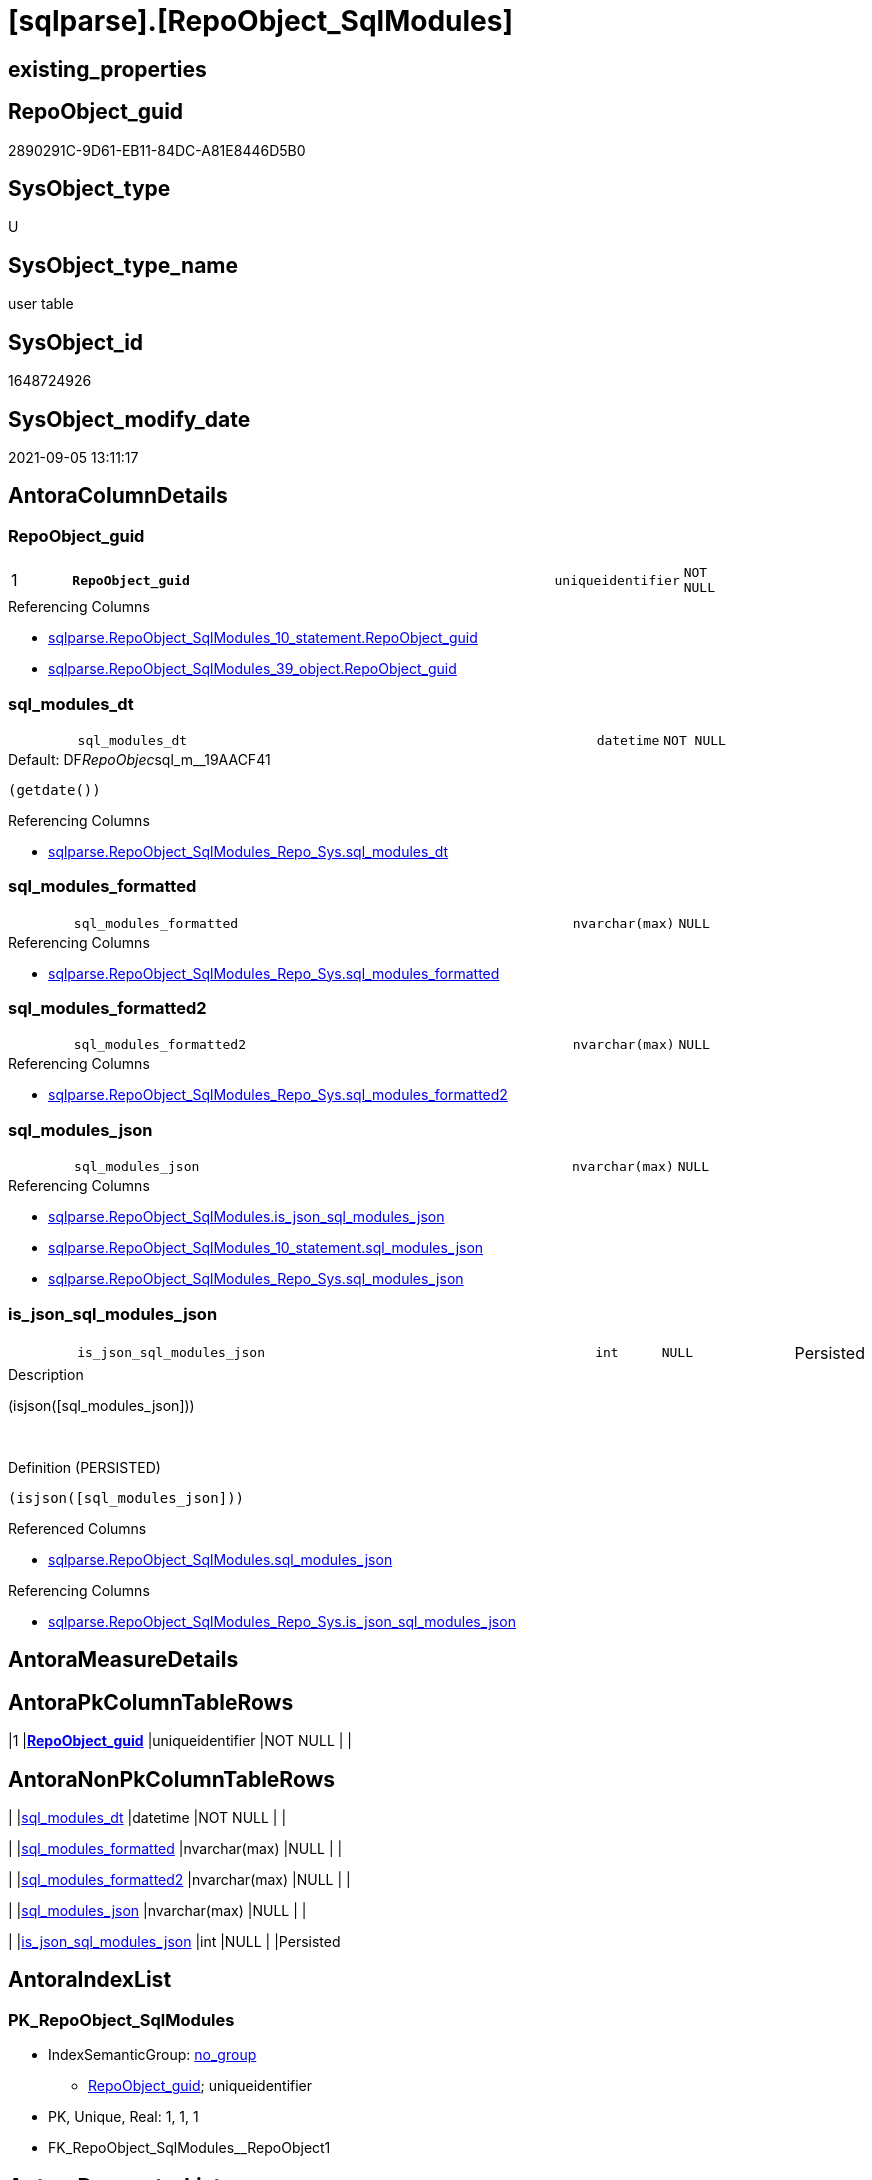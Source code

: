 = [sqlparse].[RepoObject_SqlModules]

== existing_properties

// tag::existing_properties[]
:ExistsProperty--antorareferencinglist:
:ExistsProperty--is_repo_managed:
:ExistsProperty--is_ssas:
:ExistsProperty--pk_index_guid:
:ExistsProperty--pk_indexpatterncolumndatatype:
:ExistsProperty--pk_indexpatterncolumnname:
:ExistsProperty--FK:
:ExistsProperty--AntoraIndexList:
:ExistsProperty--Columns:
// end::existing_properties[]

== RepoObject_guid

// tag::RepoObject_guid[]
2890291C-9D61-EB11-84DC-A81E8446D5B0
// end::RepoObject_guid[]

== SysObject_type

// tag::SysObject_type[]
U 
// end::SysObject_type[]

== SysObject_type_name

// tag::SysObject_type_name[]
user table
// end::SysObject_type_name[]

== SysObject_id

// tag::SysObject_id[]
1648724926
// end::SysObject_id[]

== SysObject_modify_date

// tag::SysObject_modify_date[]
2021-09-05 13:11:17
// end::SysObject_modify_date[]

== AntoraColumnDetails

// tag::AntoraColumnDetails[]
[#column-RepoObject_guid]
=== RepoObject_guid

[cols="d,8m,m,m,m,d"]
|===
|1
|*RepoObject_guid*
|uniqueidentifier
|NOT NULL
|
|
|===

.Referencing Columns
--
* xref:sqlparse.RepoObject_SqlModules_10_statement.adoc#column-RepoObject_guid[+sqlparse.RepoObject_SqlModules_10_statement.RepoObject_guid+]
* xref:sqlparse.RepoObject_SqlModules_39_object.adoc#column-RepoObject_guid[+sqlparse.RepoObject_SqlModules_39_object.RepoObject_guid+]
--


[#column-sql_modules_dt]
=== sql_modules_dt

[cols="d,8m,m,m,m,d"]
|===
|
|sql_modules_dt
|datetime
|NOT NULL
|
|
|===

.Default: DF__RepoObjec__sql_m__19AACF41
....
(getdate())
....

.Referencing Columns
--
* xref:sqlparse.RepoObject_SqlModules_Repo_Sys.adoc#column-sql_modules_dt[+sqlparse.RepoObject_SqlModules_Repo_Sys.sql_modules_dt+]
--


[#column-sql_modules_formatted]
=== sql_modules_formatted

[cols="d,8m,m,m,m,d"]
|===
|
|sql_modules_formatted
|nvarchar(max)
|NULL
|
|
|===

.Referencing Columns
--
* xref:sqlparse.RepoObject_SqlModules_Repo_Sys.adoc#column-sql_modules_formatted[+sqlparse.RepoObject_SqlModules_Repo_Sys.sql_modules_formatted+]
--


[#column-sql_modules_formatted2]
=== sql_modules_formatted2

[cols="d,8m,m,m,m,d"]
|===
|
|sql_modules_formatted2
|nvarchar(max)
|NULL
|
|
|===

.Referencing Columns
--
* xref:sqlparse.RepoObject_SqlModules_Repo_Sys.adoc#column-sql_modules_formatted2[+sqlparse.RepoObject_SqlModules_Repo_Sys.sql_modules_formatted2+]
--


[#column-sql_modules_json]
=== sql_modules_json

[cols="d,8m,m,m,m,d"]
|===
|
|sql_modules_json
|nvarchar(max)
|NULL
|
|
|===

.Referencing Columns
--
* xref:sqlparse.RepoObject_SqlModules.adoc#column-is_json_sql_modules_json[+sqlparse.RepoObject_SqlModules.is_json_sql_modules_json+]
* xref:sqlparse.RepoObject_SqlModules_10_statement.adoc#column-sql_modules_json[+sqlparse.RepoObject_SqlModules_10_statement.sql_modules_json+]
* xref:sqlparse.RepoObject_SqlModules_Repo_Sys.adoc#column-sql_modules_json[+sqlparse.RepoObject_SqlModules_Repo_Sys.sql_modules_json+]
--


[#column-is_json_sql_modules_json]
=== is_json_sql_modules_json

[cols="d,8m,m,m,m,d"]
|===
|
|is_json_sql_modules_json
|int
|NULL
|
|Persisted
|===

.Description
--
(isjson([sql_modules_json]))
--
{empty} +

.Definition (PERSISTED)
....
(isjson([sql_modules_json]))
....

.Referenced Columns
--
* xref:sqlparse.RepoObject_SqlModules.adoc#column-sql_modules_json[+sqlparse.RepoObject_SqlModules.sql_modules_json+]
--

.Referencing Columns
--
* xref:sqlparse.RepoObject_SqlModules_Repo_Sys.adoc#column-is_json_sql_modules_json[+sqlparse.RepoObject_SqlModules_Repo_Sys.is_json_sql_modules_json+]
--


// end::AntoraColumnDetails[]

== AntoraMeasureDetails

// tag::AntoraMeasureDetails[]

// end::AntoraMeasureDetails[]

== AntoraPkColumnTableRows

// tag::AntoraPkColumnTableRows[]
|1
|*<<column-RepoObject_guid>>*
|uniqueidentifier
|NOT NULL
|
|






// end::AntoraPkColumnTableRows[]

== AntoraNonPkColumnTableRows

// tag::AntoraNonPkColumnTableRows[]

|
|<<column-sql_modules_dt>>
|datetime
|NOT NULL
|
|

|
|<<column-sql_modules_formatted>>
|nvarchar(max)
|NULL
|
|

|
|<<column-sql_modules_formatted2>>
|nvarchar(max)
|NULL
|
|

|
|<<column-sql_modules_json>>
|nvarchar(max)
|NULL
|
|

|
|<<column-is_json_sql_modules_json>>
|int
|NULL
|
|Persisted

// end::AntoraNonPkColumnTableRows[]

== AntoraIndexList

// tag::AntoraIndexList[]

[#index-PK_RepoObject_SqlModules]
=== PK_RepoObject_SqlModules

* IndexSemanticGroup: xref:other/IndexSemanticGroup.adoc#_no_group[no_group]
+
--
* <<column-RepoObject_guid>>; uniqueidentifier
--
* PK, Unique, Real: 1, 1, 1
* ++FK_RepoObject_SqlModules__RepoObject1++ +


// end::AntoraIndexList[]

== AntoraParameterList

// tag::AntoraParameterList[]

// end::AntoraParameterList[]

== Other tags

source: property.RepoObjectProperty_cross As rop_cross


=== AdocUspSteps

// tag::adocuspsteps[]

// end::adocuspsteps[]


=== AntoraReferencedList

// tag::antorareferencedlist[]

// end::antorareferencedlist[]


=== AntoraReferencingList

// tag::antorareferencinglist[]
* xref:sqlparse.RepoObject_SqlModules_10_statement.adoc[]
* xref:sqlparse.RepoObject_SqlModules_39_object.adoc[]
* xref:sqlparse.RepoObject_SqlModules_Repo_Sys.adoc[]
// end::antorareferencinglist[]


=== Description

// tag::description[]

// end::description[]


=== exampleUsage

// tag::exampleusage[]

// end::exampleusage[]


=== exampleUsage_2

// tag::exampleusage_2[]

// end::exampleusage_2[]


=== exampleUsage_3

// tag::exampleusage_3[]

// end::exampleusage_3[]


=== exampleUsage_4

// tag::exampleusage_4[]

// end::exampleusage_4[]


=== exampleUsage_5

// tag::exampleusage_5[]

// end::exampleusage_5[]


=== exampleWrong_Usage

// tag::examplewrong_usage[]

// end::examplewrong_usage[]


=== has_execution_plan_issue

// tag::has_execution_plan_issue[]

// end::has_execution_plan_issue[]


=== has_get_referenced_issue

// tag::has_get_referenced_issue[]

// end::has_get_referenced_issue[]


=== has_history

// tag::has_history[]

// end::has_history[]


=== has_history_columns

// tag::has_history_columns[]

// end::has_history_columns[]


=== InheritanceType

// tag::inheritancetype[]

// end::inheritancetype[]


=== is_persistence

// tag::is_persistence[]

// end::is_persistence[]


=== is_persistence_check_duplicate_per_pk

// tag::is_persistence_check_duplicate_per_pk[]

// end::is_persistence_check_duplicate_per_pk[]


=== is_persistence_check_for_empty_source

// tag::is_persistence_check_for_empty_source[]

// end::is_persistence_check_for_empty_source[]


=== is_persistence_delete_changed

// tag::is_persistence_delete_changed[]

// end::is_persistence_delete_changed[]


=== is_persistence_delete_missing

// tag::is_persistence_delete_missing[]

// end::is_persistence_delete_missing[]


=== is_persistence_insert

// tag::is_persistence_insert[]

// end::is_persistence_insert[]


=== is_persistence_truncate

// tag::is_persistence_truncate[]

// end::is_persistence_truncate[]


=== is_persistence_update_changed

// tag::is_persistence_update_changed[]

// end::is_persistence_update_changed[]


=== is_repo_managed

// tag::is_repo_managed[]
0
// end::is_repo_managed[]


=== is_ssas

// tag::is_ssas[]
0
// end::is_ssas[]


=== microsoft_database_tools_support

// tag::microsoft_database_tools_support[]

// end::microsoft_database_tools_support[]


=== MS_Description

// tag::ms_description[]

// end::ms_description[]


=== persistence_source_RepoObject_fullname

// tag::persistence_source_repoobject_fullname[]

// end::persistence_source_repoobject_fullname[]


=== persistence_source_RepoObject_fullname2

// tag::persistence_source_repoobject_fullname2[]

// end::persistence_source_repoobject_fullname2[]


=== persistence_source_RepoObject_guid

// tag::persistence_source_repoobject_guid[]

// end::persistence_source_repoobject_guid[]


=== persistence_source_RepoObject_xref

// tag::persistence_source_repoobject_xref[]

// end::persistence_source_repoobject_xref[]


=== pk_index_guid

// tag::pk_index_guid[]
2A90291C-9D61-EB11-84DC-A81E8446D5B0
// end::pk_index_guid[]


=== pk_IndexPatternColumnDatatype

// tag::pk_indexpatterncolumndatatype[]
uniqueidentifier
// end::pk_indexpatterncolumndatatype[]


=== pk_IndexPatternColumnName

// tag::pk_indexpatterncolumnname[]
RepoObject_guid
// end::pk_indexpatterncolumnname[]


=== pk_IndexSemanticGroup

// tag::pk_indexsemanticgroup[]

// end::pk_indexsemanticgroup[]


=== ReferencedObjectList

// tag::referencedobjectlist[]

// end::referencedobjectlist[]


=== usp_persistence_RepoObject_guid

// tag::usp_persistence_repoobject_guid[]

// end::usp_persistence_repoobject_guid[]


=== UspExamples

// tag::uspexamples[]

// end::uspexamples[]


=== UspParameters

// tag::uspparameters[]

// end::uspparameters[]

== Boolean Attributes

source: property.RepoObjectProperty WHERE property_int = 1

// tag::boolean_attributes[]

// end::boolean_attributes[]

== sql_modules_definition

// tag::sql_modules_definition[]
[%collapsible]
=======
[source,sql]
----

----
=======
// end::sql_modules_definition[]


